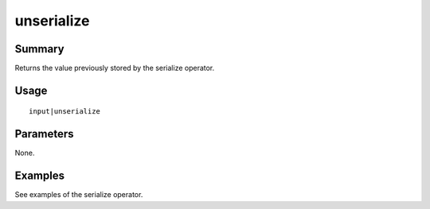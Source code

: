 unserialize
-----------

Summary
~~~~~~~
Returns the value previously stored by the serialize operator.

Usage
~~~~~
::

    input|unserialize

Parameters
~~~~~~~~~~
None.

Examples
~~~~~~~~
See examples of the serialize operator.
